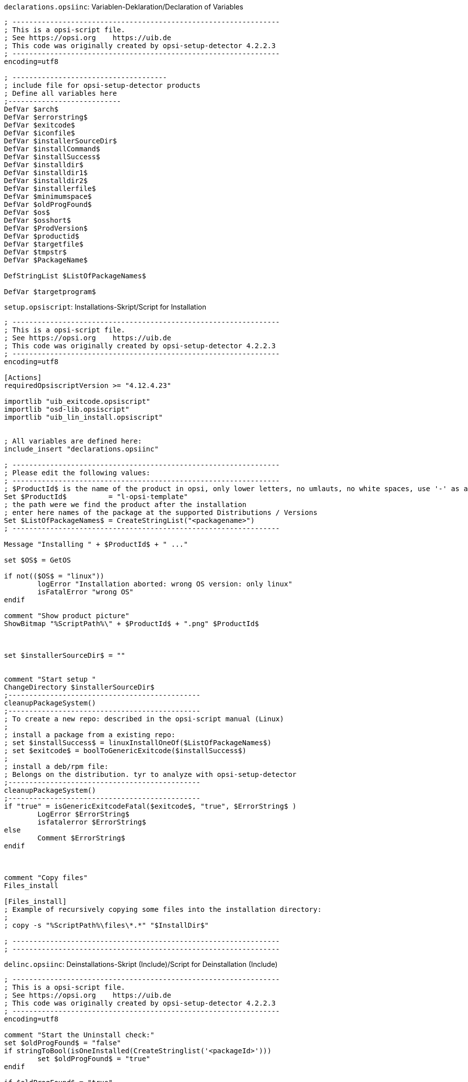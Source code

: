 ////
; Copyright (c) uib GmbH (www.uib.de)
; This documentation is owned by uib
; and published under the german creative commons by-sa license
; see:
; https://creativecommons.org/licenses/by-sa/3.0/de/
; https://creativecommons.org/licenses/by-sa/3.0/de/legalcode
; english:
; https://creativecommons.org/licenses/by-sa/3.0/
; https://creativecommons.org/licenses/by-sa/3.0/legalcode
;
; credits: http://www.opsi.org/credits/
////

:Author:    uib GmbH
:Email:     info@uib.de
:Date:      18.10.2023
:Revision:  4.3
:toclevels: 6
:doctype:   book
:icons:     font
:xrefstyle: full



.`declarations.opsiinc`: Variablen-Deklaration/Declaration of Variables
[source,ini]
----
; ----------------------------------------------------------------
; This is a opsi-script file.
; See https://opsi.org    https://uib.de
; This code was originally created by opsi-setup-detector 4.2.2.3
; ----------------------------------------------------------------
encoding=utf8

; -------------------------------------
; include file for opsi-setup-detector products
; Define all variables here
;---------------------------
DefVar $arch$
DefVar $errorstring$
DefVar $exitcode$
DefVar $iconfile$
DefVar $installerSourceDir$
DefVar $installCommand$
DefVar $installSuccess$
DefVar $installdir$
DefVar $installdir1$
DefVar $installdir2$
DefVar $installerfile$
DefVar $minimumspace$
DefVar $oldProgFound$
DefVar $os$
DefVar $osshort$
DefVar $ProdVersion$
DefVar $productid$
DefVar $targetfile$
DefVar $tmpstr$
DefVar $PackageName$

DefStringList $ListOfPackageNames$

DefVar $targetprogram$
----

.`setup.opsiscript`: Installations-Skript/Script for Installation
[source,ini]
----
; ----------------------------------------------------------------
; This is a opsi-script file.
; See https://opsi.org    https://uib.de
; This code was originally created by opsi-setup-detector 4.2.2.3
; ----------------------------------------------------------------
encoding=utf8

[Actions]
requiredOpsiscriptVersion >= "4.12.4.23"

importlib "uib_exitcode.opsiscript"
importlib "osd-lib.opsiscript"
importlib "uib_lin_install.opsiscript"


; All variables are defined here:
include_insert "declarations.opsiinc"

; ----------------------------------------------------------------
; Please edit the following values:
; ----------------------------------------------------------------
; $ProductId$ is the name of the product in opsi, only lower letters, no umlauts, no white spaces, use '-' as a separator
Set $ProductId$		 = "l-opsi-template"
; the path were we find the product after the installation
; enter here names of the package at the supported Distributions / Versions
Set $ListOfPackageNames$ = CreateStringList("<packagename>")
; ----------------------------------------------------------------

Message "Installing " + $ProductId$ + " ..."

set $OS$ = GetOS

if not(($OS$ = "linux"))
	logError "Installation aborted: wrong OS version: only linux"
	isFatalError "wrong OS"
endif

comment "Show product picture"
ShowBitmap "%ScriptPath%\" + $ProductId$ + ".png" $ProductId$



set $installerSourceDir$ = ""


comment "Start setup "
ChangeDirectory $installerSourceDir$
;----------------------------------------------
cleanupPackageSystem()
;----------------------------------------------
; To create a new repo: described in the opsi-script manual (Linux)
;
; install a package from a existing repo:
; set $installSuccess$ = linuxInstallOneOf($ListOfPackageNames$)
; set $exitcode$ = boolToGenericExitcode($installSuccess$)
;
; install a deb/rpm file:
; Belongs on the distribution. tyr to analyze with opsi-setup-detector
;----------------------------------------------
cleanupPackageSystem()
;----------------------------------------------
if "true" = isGenericExitcodeFatal($exitcode$, "true", $ErrorString$ )
	LogError $ErrorString$
	isfatalerror $ErrorString$
else
	Comment $ErrorString$
endif



comment "Copy files"
Files_install

[Files_install]
; Example of recursively copying some files into the installation directory:
;
; copy -s "%ScriptPath%\files\*.*" "$InstallDir$"

; ----------------------------------------------------------------
; ----------------------------------------------------------------
----

.`delinc.opsiinc`: Deinstallations-Skript (Include)/Script for Deinstallation (Include)
[source,ini]
----
; ----------------------------------------------------------------
; This is a opsi-script file.
; See https://opsi.org    https://uib.de
; This code was originally created by opsi-setup-detector 4.2.2.3
; ----------------------------------------------------------------
encoding=utf8

comment "Start the Uninstall check:"
set $oldProgFound$ = "false"
if stringToBool(isOneInstalled(CreateStringlist('<packageId>')))
	set $oldProgFound$ = "true"
endif

if $oldProgFound$ = "true"
	Message "Uninstalling " + $ProductId$ + " ..."

	comment "Start uninstall program"
	ChangeDirectory "%SCRIPTPATH%\files1"
	;----------------------------------------------
	; Delete an installed  OS package out of a list of names:
	; set $installSuccess$ = linuxRemoveOneOf('list of packageIDs')
	; set $exitcode$ = boolToGenericExitcode($installSuccess$)
	;
	; Delete one installed  OS package with a known name:
	; set $exitcode$ = linuxRemoveOnePackage('<packageId>')
	;----------------------------------------------
	if "true" = isGenericExitcodeFatal($exitcode$, "true", $ErrorString$ )
		LogError $ErrorString$
		isfatalerror $ErrorString$
	else
		Comment $ErrorString$
	endif


endif

;----------------------------------------------
----

.`uninstall.opsiscript`: Deinstallations-Skript/Script for Deinstallation
[source,ini]
----
; ----------------------------------------------------------------
; This is a opsi-script file.
; See https://opsi.org    https://uib.de
; This code was originally created by opsi-setup-detector 4.2.2.3
; ----------------------------------------------------------------
encoding=utf8


[Actions]
requiredOpsiscriptVersion >= "4.12.4.23"

importlib "uib_exitcode.opsiscript"
importlib "osd-lib.opsiscript"
importlib "uib_lin_install.opsiscript"


; All variables are defined here:
include_insert "declarations.opsiinc"

; ----------------------------------------------------------------
; Please edit the following values:
; ----------------------------------------------------------------
; $ProductId$ is the name of the product in opsi, only lower letters, no umlauts, no white spaces, use '-' as a separator
Set $ProductId$		 = "l-opsi-template"
; the path were we find the product after the installation
Set $InstallDir$	= "<none>"
; enter here names of the package at the supported Distributions / Versions
Set $ListOfPackageNames$ = CreateStringList("<packagename>")
; ----------------------------------------------------------------

Message "Uninstalling " + $ProductId$ + " ..."

set $OS$ = GetOS

if not(($OS$ = "linux"))
	logError "Installation aborted: wrong OS version: only linux"
	isFatalError "wrong OS"
endif

comment "Show product picture"
ShowBitmap "%ScriptPath%\" + $ProductId$ + ".png" $ProductId$


if FileExists("%ScriptPath%\delinc.opsiinc")
	comment "Start uninstall part"
	include_insert "%ScriptPath%\delinc.opsiinc"
endif
----
